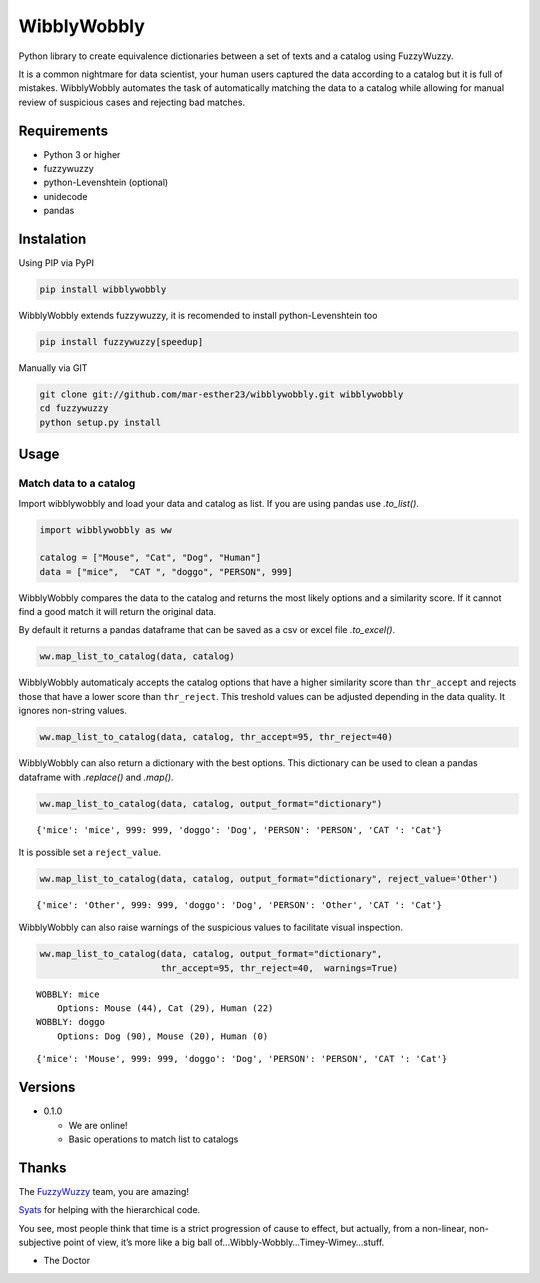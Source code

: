 WibblyWobbly
============

Python library to create equivalence dictionaries between a set of texts
and a catalog using FuzzyWuzzy.

It is a common nightmare for data scientist, your human users captured
the data according to a catalog but it is full of mistakes. WibblyWobbly
automates the task of automatically matching the data to a catalog while
allowing for manual review of suspicious cases and rejecting bad
matches.

Requirements
------------

-  Python 3 or higher
-  fuzzywuzzy
-  python-Levenshtein (optional)
-  unidecode
-  pandas

Instalation
-----------

Using PIP via PyPI

.. code:: sh

   pip install wibblywobbly

WibblyWobbly extends fuzzywuzzy, it is recomended to install
python-Levenshtein too

.. code:: sh

   pip install fuzzywuzzy[speedup]

Manually via GIT

.. code:: sh

   git clone git://github.com/mar-esther23/wibblywobbly.git wibblywobbly
   cd fuzzywuzzy
   python setup.py install

Usage
-----

Match data to a catalog
~~~~~~~~~~~~~~~~~~~~~~~

Import wibblywobbly and load your data and catalog as list. If you are
using pandas use *.to_list()*.

.. code:: ipython3

    import wibblywobbly as ww
    
    catalog = ["Mouse", "Cat", "Dog", "Human"]
    data = ["mice",  "CAT ", "doggo", "PERSON", 999]

WibblyWobbly compares the data to the catalog and returns the most
likely options and a similarity score. If it cannot find a good match it
will return the original data.

By default it returns a pandas dataframe that can be saved as a csv or
excel file *.to_excel()*.

.. code:: ipython3

    ww.map_list_to_catalog(data, catalog)




.. raw:: html

    <div>
    <style scoped>
        .dataframe tbody tr th:only-of-type {
            vertical-align: middle;
        }
    
        .dataframe tbody tr th {
            vertical-align: top;
        }
    
        .dataframe thead th {
            text-align: right;
        }
    </style>
    <table border="1" class="dataframe">
      <thead>
        <tr style="text-align: right;">
          <th></th>
          <th>Data</th>
          <th>Option1</th>
          <th>Score1</th>
        </tr>
      </thead>
      <tbody>
        <tr>
          <td>0</td>
          <td>CAT</td>
          <td>Cat</td>
          <td>100</td>
        </tr>
        <tr>
          <td>1</td>
          <td>doggo</td>
          <td>Dog</td>
          <td>90</td>
        </tr>
        <tr>
          <td>2</td>
          <td>mice</td>
          <td>mice</td>
          <td>0</td>
        </tr>
        <tr>
          <td>3</td>
          <td>PERSON</td>
          <td>PERSON</td>
          <td>0</td>
        </tr>
        <tr>
          <td>4</td>
          <td>999</td>
          <td>999</td>
          <td>0</td>
        </tr>
      </tbody>
    </table>
    </div>



WibblyWobbly automaticaly accepts the catalog options that have a higher
similarity score than ``thr_accept`` and rejects those that have a lower
score than ``thr_reject``. This treshold values can be adjusted
depending in the data quality. It ignores non-string values.

.. code:: ipython3

    ww.map_list_to_catalog(data, catalog, thr_accept=95, thr_reject=40)




.. raw:: html

    <div>
    <style scoped>
        .dataframe tbody tr th:only-of-type {
            vertical-align: middle;
        }
    
        .dataframe tbody tr th {
            vertical-align: top;
        }
    
        .dataframe thead th {
            text-align: right;
        }
    </style>
    <table border="1" class="dataframe">
      <thead>
        <tr style="text-align: right;">
          <th></th>
          <th>Data</th>
          <th>Option1</th>
          <th>Score1</th>
          <th>Option2</th>
          <th>Score2</th>
          <th>Option3</th>
          <th>Score3</th>
        </tr>
      </thead>
      <tbody>
        <tr>
          <td>0</td>
          <td>CAT</td>
          <td>Cat</td>
          <td>100</td>
          <td>None</td>
          <td>NaN</td>
          <td>None</td>
          <td>NaN</td>
        </tr>
        <tr>
          <td>1</td>
          <td>doggo</td>
          <td>Dog</td>
          <td>90</td>
          <td>Mouse</td>
          <td>20.0</td>
          <td>Human</td>
          <td>0.0</td>
        </tr>
        <tr>
          <td>2</td>
          <td>mice</td>
          <td>Mouse</td>
          <td>44</td>
          <td>Cat</td>
          <td>29.0</td>
          <td>Human</td>
          <td>22.0</td>
        </tr>
        <tr>
          <td>3</td>
          <td>PERSON</td>
          <td>PERSON</td>
          <td>0</td>
          <td>None</td>
          <td>NaN</td>
          <td>None</td>
          <td>NaN</td>
        </tr>
        <tr>
          <td>4</td>
          <td>999</td>
          <td>999</td>
          <td>0</td>
          <td>None</td>
          <td>NaN</td>
          <td>None</td>
          <td>NaN</td>
        </tr>
      </tbody>
    </table>
    </div>



WibblyWobbly can also return a dictionary with the best options. This
dictionary can be used to clean a pandas dataframe with *.replace()* and
*.map()*.

.. code:: ipython3

    ww.map_list_to_catalog(data, catalog, output_format="dictionary")




.. parsed-literal::

    {'mice': 'mice', 999: 999, 'doggo': 'Dog', 'PERSON': 'PERSON', 'CAT ': 'Cat'}



It is possible set a ``reject_value``.

.. code:: ipython3

    ww.map_list_to_catalog(data, catalog, output_format="dictionary", reject_value='Other')




.. parsed-literal::

    {'mice': 'Other', 999: 999, 'doggo': 'Dog', 'PERSON': 'Other', 'CAT ': 'Cat'}



WibblyWobbly can also raise warnings of the suspicious values to
facilitate visual inspection.

.. code:: ipython3

    ww.map_list_to_catalog(data, catalog, output_format="dictionary", 
                           thr_accept=95, thr_reject=40,  warnings=True)


.. parsed-literal::

    WOBBLY: mice
    	Options: Mouse (44), Cat (29), Human (22)
    WOBBLY: doggo
    	Options: Dog (90), Mouse (20), Human (0)




.. parsed-literal::

    {'mice': 'Mouse', 999: 999, 'doggo': 'Dog', 'PERSON': 'PERSON', 'CAT ': 'Cat'}



Versions
--------

-  0.1.0

   -  We are online!
   -  Basic operations to match list to catalogs

Thanks
------

The `FuzzyWuzzy <https://github.com/seatgeek/fuzzywuzzy>`__ team, you
are amazing!

`Syats <https://github.com/syats/>`__ for helping with the hierarchical
code.

.. raw:: html

   <p align="right">

You see, most people think that time is a strict progression of cause to
effect, but actually, from a non-linear, non-subjective point of view,
it’s more like a big ball of…Wibbly-Wobbly…Timey-Wimey…stuff.

.. raw:: html

   </p>

.. raw:: html

   <p align="right">

-  The Doctor

   .. raw:: html

      </p>
